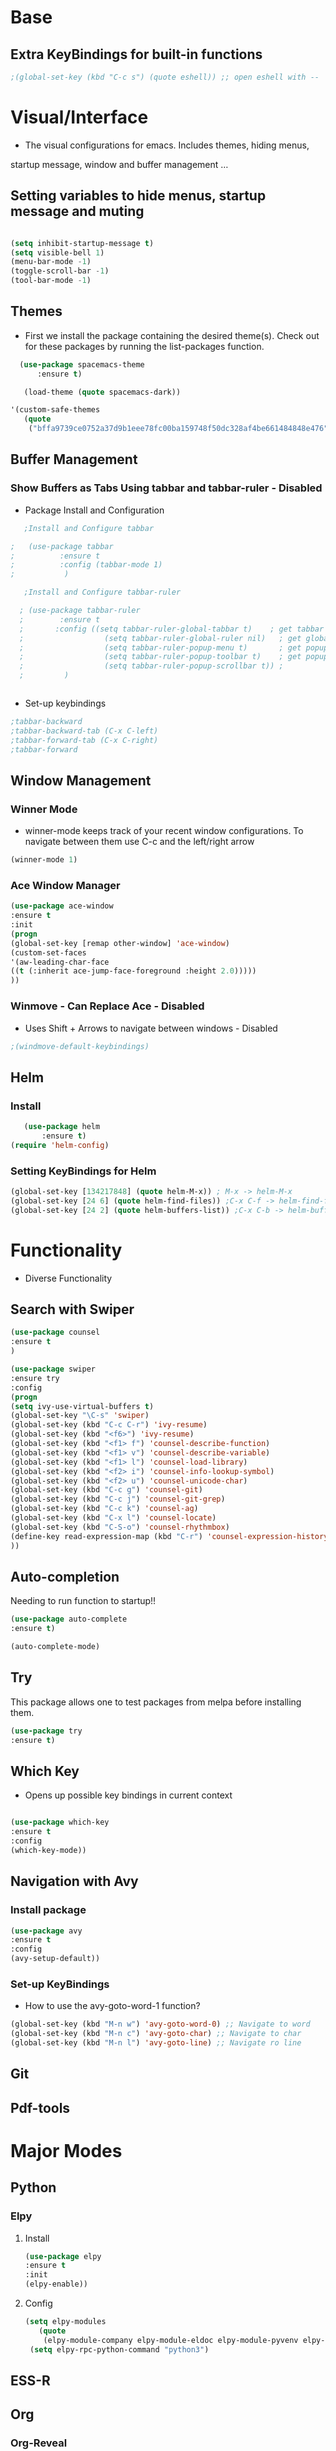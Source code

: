 #+STARTIP: overview 

* Base
** Extra KeyBindings for built-in functions
#+BEGIN_SRC emacs-lisp
;(global-set-key (kbd "C-c s") (quote eshell)) ;; open eshell with --
#+END_SRC   
   
* Visual/Interface

  - The visual configurations for emacs. Includes themes, hiding menus,
  startup message, window and buffer management ...

** Setting variables to hide menus, startup message and muting  

#+BEGIN_SRC emacs-lisp

  (setq inhibit-startup-message t)
  (setq visible-bell 1)
  (menu-bar-mode -1)
  (toggle-scroll-bar -1)
  (tool-bar-mode -1)
   
#+END_SRC 

** Themes
   
- First we install the package containing the desired theme(s). Check out for these packages by running the list-packages function.

#+BEGIN_SRC emacs-lisp   
  (use-package spacemacs-theme
      :ensure t)

   (load-theme (quote spacemacs-dark))

'(custom-safe-themes
   (quote
    ("bffa9739ce0752a37d9b1eee78fc00ba159748f50dc328af4be661484848e476" default)))
 
#+END_SRC

** Buffer Management
*** Show Buffers as Tabs Using tabbar and tabbar-ruler - Disabled
  - Package Install and Configuration   
  #+BEGIN_SRC emacs-lisp
      ;Install and Configure tabbar

   ;   (use-package tabbar
   ;          :ensure t
   ;          :config (tabbar-mode 1)
   ;           )
            
      ;Install and Configure tabbar-ruler

     ; (use-package tabbar-ruler
     ;        :ensure t
     ;       :config ((setq tabbar-ruler-global-tabbar t)    ; get tabbar
     ;                  (setq tabbar-ruler-global-ruler nil)   ; get global ruler
     ;                  (setq tabbar-ruler-popup-menu t)       ; get popup menu.
     ;                  (setq tabbar-ruler-popup-toolbar t)    ; get popup toolbar
     ;                  (setq tabbar-ruler-popup-scrollbar t)) ;
     ;         )  

         
    #+END_SRC
  - Set-up keybindings
  #+BEGIN_SRC emacs-lisp
    ;tabbar-backward
    ;tabbar-backward-tab (C-x C-left)
    ;tabbar-forward-tab (C-x C-right)
    ;tabbar-forward 
  #+END_SRC

** Window Management
*** Winner Mode
    - winner-mode keeps track of your recent window configurations. To navigate between them use C-c and the left/right arrow
    #+BEGIN_SRC emacs-lisp
     (winner-mode 1)
    #+END_SRC

*** Ace Window Manager

    #+BEGIN_SRC emacs-lisp
(use-package ace-window
:ensure t
:init
(progn
(global-set-key [remap other-window] 'ace-window)
(custom-set-faces
'(aw-leading-char-face
((t (:inherit ace-jump-face-foreground :height 2.0)))))
))
  
    #+END_SRC 

*** Winmove - Can Replace Ace - Disabled  
    - Uses Shift + Arrows to navigate between windows - Disabled
   #+BEGIN_SRC emacs-lisp    
     ;(windmove-default-keybindings)
   #+END_SRC
    
** Helm
*** Install

#+BEGIN_SRC emacs-lisp
   (use-package helm
       :ensure t)
(require 'helm-config)  
 #+END_SRC
    
*** Setting KeyBindings for Helm
      #+BEGiN_SRC emacs-lisp
    (global-set-key [134217848] (quote helm-M-x)) ; M-x -> helm-M-x
    (global-set-key [24 6] (quote helm-find-files)) ;C-x C-f -> helm-find-files
    (global-set-key [24 2] (quote helm-buffers-list)) ;C-x C-b -> helm-buffers-list
    
#+END_SRC
    
* Functionality

  - Diverse Functionality

** Search with Swiper

  #+BEGIN_SRC emacs-lisp
(use-package counsel
:ensure t
)

(use-package swiper
:ensure try
:config
(progn
(setq ivy-use-virtual-buffers t)
(global-set-key "\C-s" 'swiper)
(global-set-key (kbd "C-c C-r") 'ivy-resume)
(global-set-key (kbd "<f6>") 'ivy-resume)
(global-set-key (kbd "<f1> f") 'counsel-describe-function)
(global-set-key (kbd "<f1> v") 'counsel-describe-variable)
(global-set-key (kbd "<f1> l") 'counsel-load-library)
(global-set-key (kbd "<f2> i") 'counsel-info-lookup-symbol)
(global-set-key (kbd "<f2> u") 'counsel-unicode-char)
(global-set-key (kbd "C-c g") 'counsel-git)
(global-set-key (kbd "C-c j") 'counsel-git-grep)
(global-set-key (kbd "C-c k") 'counsel-ag)
(global-set-key (kbd "C-x l") 'counsel-locate)
(global-set-key (kbd "C-S-o") 'counsel-rhythmbox)
(define-key read-expression-map (kbd "C-r") 'counsel-expression-history)
))  
#+END_SRC
   
** Auto-completion

 Needing to run function to startup!!

 #+BEGIN_SRC emacs-lisp
   (use-package auto-complete
   :ensure t)
  #+END_SRC

#+BEGIN_SRC emacs-lisp
(auto-complete-mode)
#+END_SRC

** Try
This package allows one to test packages from melpa before installing them.

#+BEGIN_SRC emacs-lisp
(use-package try
:ensure t)
#+END_SRC 

** Which Key

   - Opens up possible key bindings in current context

#+BEGIN_SRC emacs-lisp

(use-package which-key
:ensure t
:config
(which-key-mode))

#+END_SRC 
    
** Navigation with Avy
 
*** Install package
#+BEGIN_SRC emacs-lisp
(use-package avy
:ensure t
:config
(avy-setup-default))
 #+END_SRC
*** Set-up KeyBindings
    - How to use the avy-goto-word-1 function?
#+BEGIN_SRC emacs-lisp
(global-set-key (kbd "M-n w") 'avy-goto-word-0) ;; Navigate to word
(global-set-key (kbd "M-n c") 'avy-goto-char) ;; Navigate to char
(global-set-key (kbd "M-n l") 'avy-goto-line) ;; Navigate ro line
#+END_SRC

#+RESULTS:
: avy-goto-line

** Git
** Pdf-tools

* Major Modes

** Python
*** Elpy
**** Install
    #+BEGIN_SRC emacs-lisp
  (use-package elpy
  :ensure t
  :init
  (elpy-enable))
#+END_SRC

    #+RESULTS:

**** Config
     #+BEGIN_SRC emacs-lisp
(setq elpy-modules
   (quote
    (elpy-module-company elpy-module-eldoc elpy-module-pyvenv elpy-module-highlight-indentation elpy-module-yasnippet elpy-module-django elpy-module-autodoc elpy-module-sane-defaults)))
 (setq elpy-rpc-python-command "python3")
      #+END_SRC

** ESS-R
** Org 
*** Org-Reveal
    - Package that turns renders org files as awesome presentations using reveal.js package
    - requires reveal.js installation  
#+BEGIN_SRC emacs-lisp
;(use-package ox-reveal
;:ensure ox-reveal)

;(setq org-reveal-root "http://cdn.jsdelivr.net/reveal.js/3.0.0/")
;(setq org-reveal-mathjax t)

;(use-package htmlize
;:ensure t)      
#+END_SRC

** LaTeX
** Wolfram Language
         
x
